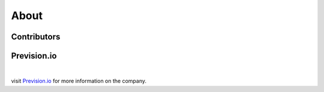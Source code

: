 .. _about:

.. title:: About

About
=====

Contributors
------------

.. raw:: html

        <div class="css_grid">
                <div>
                <img style="width:70%; border-radius: 50%;" src ="_static/michel.png">
                <br>
                <br>
                <br>
                <strong> Michel Nowak </strong>
                
                </div>
                <div>
                <img style="width:70%; border-radius: 50%;" src ="_static/edgard.png">
                <br>
                <br>
                <br>
                <strong> Edgard Pierre </strong>
                
                </div>
                <div>
                <img style="width:70%; border-radius: 50%;" src ="_static/nicolas.png">
                <br>
                <br>
                <br>
                <strong> Nicolas Gaude </strong>
                </div>
        </div>

Prevision.io
------------

.. image:: _static/prevision-logo-purple.svg
  :width: 400
  :align: center

|

visit `Prevision.io <https://www.prevision.io>`_ for more information on the company.
